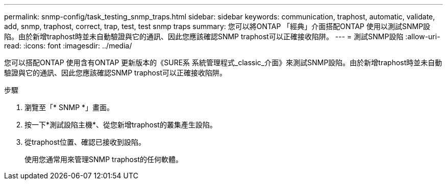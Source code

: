 ---
permalink: snmp-config/task_testing_snmp_traps.html 
sidebar: sidebar 
keywords: communication, traphost, automatic, validate, add, snmp, traphost, correct, trap, test, test snmp traps 
summary: 您可以將ONTAP 「經典」介面搭配ONTAP 使用以測試SNMP設陷。由於新增traphost時並未自動驗證與它的通訊、因此您應該確認SNMP traphost可以正確接收陷阱。 
---
= 測試SNMP設陷
:allow-uri-read: 
:icons: font
:imagesdir: ../media/


[role="lead"]
您可以搭配ONTAP 使用含有ONTAP 更新版本的《SURE系 系統管理程式_classic_介面》來測試SNMP設陷。由於新增traphost時並未自動驗證與它的通訊、因此您應該確認SNMP traphost可以正確接收陷阱。

.步驟
. 瀏覽至「* SNMP *」畫面。
. 按一下*測試設陷主機*、從您新增traphost的叢集產生設陷。
. 從traphost位置、確認已接收到設陷。
+
使用您通常用來管理SNMP traphost的任何軟體。


